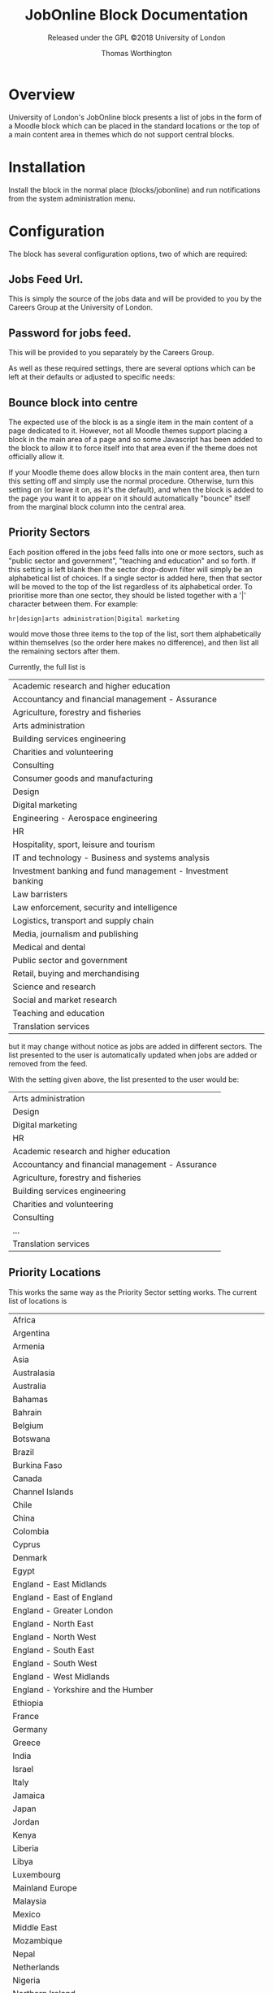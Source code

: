 #+OPTIONS: toc:t
#+TITLE: JobOnline Block Documentation
#+AUTHOR: Thomas Worthington
#+SUBTITLE: Released under the GPL ©2018 University of London

* Overview
University of London's JobOnline block presents a list of jobs in the form of a Moodle block which can be placed in the standard locations or the top of a main content area in themes which do not support central blocks.

* Installation
Install the block in the normal place (blocks/jobonline) and run notifications from the system administration menu.
* Configuration
The block has several configuration options, two of which are required:
** Jobs Feed Url.
This is simply the source of the jobs data and will be provided to you by the Careers Group at the University of London.
** Password for jobs feed.
This will be provided to you separately by the Careers Group.

As well as these required settings, there are several options which can be left at their defaults or adjusted to specific needs:
** Bounce block into centre
The expected use of the block is as a single item in the main content of a page dedicated to it. However, not all Moodle themes support placing a block in the main area of a page and so some Javascript has been added to the block to allow it to force itself into that area even if the theme does not officially allow it.

If your Moodle theme does allow blocks in the main content area, then turn this setting off and simply use the normal procedure. Otherwise, turn this setting on (or leave it on, as it's the default), and when the block is added to the page you want it to appear on it should automatically "bounce" itself from the marginal block column into the central area.

** Priority Sectors
Each position offered in the jobs feed falls into one or more sectors, such as "public sector and government", "teaching and education" and so forth. If this setting is left blank then the sector drop-down filter will simply be an alphabetical list of choices. If a single sector is added here, then that sector will be moved to the top of the list regardless of its alphabetical order. To prioritise more than one sector, they should be listed together with a '|' character between them. For example:

#+BEGIN_EXAMPLE
hr|design|arts administration|Digital marketing
#+END_EXAMPLE

would move those three items to the top of the list, sort them alphabetically within themselves (so the order here makes no difference), and then list all the remaining sectors after them.

Currently, the full list is

| Academic research and higher education                      |
| Accountancy and financial management - Assurance            |
| Agriculture, forestry and fisheries                         |
| Arts administration                                         |
| Building services engineering                               |
| Charities and volunteering                                  |
| Consulting                                                  |
| Consumer goods and manufacturing                            |
| Design                                                      |
| Digital marketing                                           |
| Engineering - Aerospace engineering                         |
| HR                                                          |
| Hospitality, sport, leisure and tourism                     |
| IT and technology - Business and systems analysis           |
| Investment banking and fund management - Investment banking |
| Law barristers                                              |
| Law enforcement, security and intelligence                  |
| Logistics, transport and supply chain                       |
| Media, journalism and publishing                            |
| Medical and dental                                          |
| Public sector and government                                |
| Retail, buying and merchandising                            |
| Science and research                                        |
| Social and market research                                  |
| Teaching and education                                      |
| Translation services                                        |

but it may change without notice as jobs are added in different sectors. The list presented to the user is automatically updated when jobs are added or removed from the feed.

With the setting given above, the list presented to the user would be:

| Arts administration                              |
| Design                                           |
| Digital marketing                                |
| HR                                               |
| Academic research and higher education           |
| Accountancy and financial management - Assurance |
| Agriculture, forestry and fisheries              |
| Building services engineering                    |
| Charities and volunteering                       |
| Consulting                                       |
| ...                                              |
| Translation services                             |

** Priority Locations
This works the same way as the Priority Sector setting works. The current list of locations is

| Africa                                                              |
| Argentina                                                           |
| Armenia                                                             |
| Asia                                                                |
| Australasia                                                         |
| Australia                                                           |
| Bahamas                                                             |
| Bahrain                                                             |
| Belgium                                                             |
| Botswana                                                            |
| Brazil                                                              |
| Burkina Faso                                                        |
| Canada                                                              |
| Channel Islands                                                     |
| Chile                                                               |
| China                                                               |
| Colombia                                                            |
| Cyprus                                                              |
| Denmark                                                             |
| Egypt                                                               |
| England - East Midlands                                             |
| England - East of England                                           |
| England - Greater London                                            |
| England - North East                                                |
| England - North West                                                |
| England - South East                                                |
| England - South West                                                |
| England - West Midlands                                             |
| England - Yorkshire and the Humber                                  |
| Ethiopia                                                            |
| France                                                              |
| Germany                                                             |
| Greece                                                              |
| India                                                               |
| Israel                                                              |
| Italy                                                               |
| Jamaica                                                             |
| Japan                                                               |
| Jordan                                                              |
| Kenya                                                               |
| Liberia                                                             |
| Libya                                                               |
| Luxembourg                                                          |
| Mainland Europe                                                     |
| Malaysia                                                            |
| Mexico                                                              |
| Middle East                                                         |
| Mozambique                                                          |
| Nepal                                                               |
| Netherlands                                                         |
| Nigeria                                                             |
| Northern Ireland                                                    |
| Norway                                                              |
| Peru                                                                |
| Philippines                                                         |
| Poland                                                              |
| Republic of Ireland                                                 |
| Rest of the world                                                   |
| Russia                                                              |
| Scotland - Aberdeen and North East                                  |
| Scotland - Central Scotland (Perth, Falkirk, Stirling, Grange mouth) |
| Scotland - East Scotland (Dundee, Tayside, Fife, Angus)             |
| Scotland - Edinburgh and Lothian                                    |
| Scotland - Glasgow                                                  |
| Scotland - Highlands and Islands                                    |
| Scotland - Scottish Borders                                         |
| Scotland - West Scotland                                            |
| Sierra Leone                                                        |
| Singapore                                                           |
| Slovakia                                                            |
| South Africa                                                        |
| Spain                                                               |
| Sri Lanka                                                           |
| Sweden                                                              |
| Switzerland                                                         |
| Tanzania                                                            |
| Tunisia                                                             |
| Turkey                                                              |
| Uganda                                                              |
| Ukraine                                                             |
| United Arab Emirates (UAE)                                          |
| United Kingdom (UK)                                                 |
| United States                                                       |
| United States of America (USA)                                      |
| Vietnam                                                             |
| Wales - North and Mid                                               |
| Wales - South                                                       |

** Latest date to show
This acts as a global filter when sorting by closing date and is simply the distance into the future the block will display. It uses a standard Moodle time selector so it allows the time limit to be given in terms of weeks, days, hours, minutes, or even seconds but most sites will probably use it to define a number of weeks.

The setting has no effect if the block has been set by the user to sort items starting with the most recently added ones.
** Maximum number of jobs
Simply a limit to the number of jobs displayed by the block at any one time.
** Scheduled task
The feed is read and cached based on a scheduled task in Moodle. The default is to read the feed every ten minutes but this can be adjusted if desired.
   #+CAPTION: Creating the course: general settings
   [[./docimages/scheduled.png]]
* Usage
** Placement
The block can be used as a normal Moodle marginal block, and works well as such. However, the intended use is as the single item in a course page devoted to it which allows more space for the text when using a larger display, although it remains responsive to changes in size an use on mobile devices. The suggested setup is as follows:
*** Create a course
1. Give the course whatever name seems appropriate
   #+CAPTION: Adding a course
   [[./docimages/createcourse1.png]]
   #+CAPTION: Creating the course: general settings
   [[./docimages/createcourse2.png]]
2. Set the format to "Topics format"
   a. Number of sections to zero
   b. Hidden sections to "completely invisible"
   #+CAPTION: Creating the course: topics settings
   [[./docimages/topics.png]]
3. Click on "Save and Display"
   This takes you to the enrolment page, but ignore that for now.
4. Click on "Proceed to course content"
5. "Turn editing on"
   #+CAPTION: Turn editing on button
   [[./docimages/turneditingon.png]]
6. Use the "Add a block" dropdown to select "JobOnline Block
   #+CAPTION: Adding the block
   [[./docimages/addblock.png]]
   a. If you have "Bounce into centre" on in the settings then you should immediately see the block appear in the main content section of the course.
   b. If not, then the block will appear in the margin with the other blocks and can be moved around like any other block.
      #+CAPTION: Block displayed in margin
     [[./docimages/nobounce.png]]
7. You will probably want to turn on guest access to this course so that students can access it without being enrolled on it. Note that this is distinct from allowing guest access to the Moodle site.

The course as set up here will still have a default news forum (probably called "Announcements"). This can be hidden if desired.
#+CAPTION: No news is good news
[[./docimages/hidenews.png]]
** User view
The usage of the block for the student is fairly straight-forward. The filters are set according to the drop down menus for contract type, sector, and location and a list of posts is displayed. Notice that the contents of each menu react to the settings in the others. Sorting can be with the most recent postings first, or with the most imminent closing dates first.

For example, if the user is only interested in Yorkshire, the contract type and sector menus will only display types and sectors which actually exist in the database for Yorkshire. Similarly, a user looking for graduate schemes in HR will only see a list of locations where any such schemes are available.

#+CAPTION: Combining filters
[[./docimages/schemes.png]]

The main display lists the job title followed by all the contract types available for that post in brackets, and ends with the closing date. The date shown is always the closing date, even if sorting by recent posts.

Clicking on one of these headlines will open the job description to give further information, including a means to apply. This can be either a link to a webpage where applications can be made, or as a mailto: address which should open the student's mail client to send an email to a contact address.
*** The job description
The job description does not hold literally all the data on each job from the feed and in particular it strips a lot of HTML out of the summary text in an effort to protect the Moodle site's layout from stray div tags and out-sized images.

Additionally, many jobs in the feed include several items relating to salary. The display shows the main entry (say, "Competitive") and then a 🛈 icon to show that there is more which is displayed when clicking on the icon. For example, the "Competitive" salary may be noted as "Salary plus generous expenses package worth over £60,000. All expenses covered including travel, accommodation, food, bills and healthcare." to take a real example.

Due to the flexibility of what might be entered into the main salary area for a job, it is not currently possible to filter by salary.

* Design notes
The plugin does not allow multiple selection in the filters due to the expectation of heavy usage from mobile devices which do not allow such manipulations.

There is currently still a redundant looping over the feed data to generate the three filters. That should be looked at if time becomes available.

Filter setting data is held in the session and then copied into the user's preferences if they are not guest. This allows multiple guests to use the plugin without overwriting each other's filter settings. Guests get their filters reset to all-clear each time they start a new session, but normal users retain theirs from login to login.

Sessionid is not currently passed to brain from the Ajax code. There's no sensitive data being passed so it didn't seem worthwhile.
